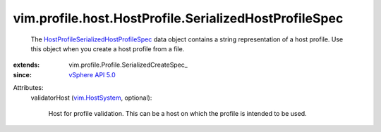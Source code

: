 
vim.profile.host.HostProfile.SerializedHostProfileSpec
======================================================
  The `HostProfileSerializedHostProfileSpec <vim/profile/host/HostProfile/SerializedHostProfileSpec.rst>`_ data object contains a string representation of a host profile. Use this object when you create a host profile from a file.
:extends: vim.profile.Profile.SerializedCreateSpec_
:since: `vSphere API 5.0 <vim/version.rst#vimversionversion7>`_

Attributes:
    validatorHost (`vim.HostSystem <vim/HostSystem.rst>`_, optional):

       Host for profile validation. This can be a host on which the profile is intended to be used.

